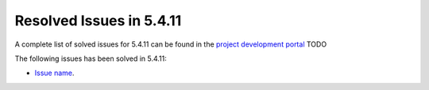 .. _resolved_issues_5411:

Resolved Issues in 5.4.11
--------------------------------------------------------------------------------

A complete list of solved issues for 5.4.11 can be found in the `project development portal <https://github.com/OpenNebula/one/milestone/13?closed=1>`__ TODO

The following issues has been solved in 5.4.11:

- `Issue name <https://github.com/OpenNebula/one/issues/xxx>`__.

